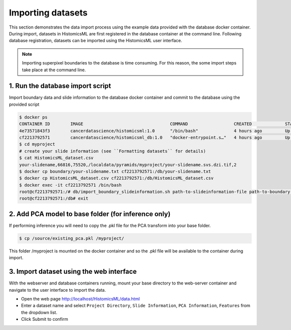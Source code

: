 .. highlight:: shell

============================
Importing datasets
============================

This section demonstrates the data import process using the example data provided with the database docker container. During import, datasets in HistomicsML are first registered in the database container at the command line. Following database registration, datasets can be imported using the HistomicsML user interface.

.. note:: Importing superpixel boundaries to the database is time consuming. For this reason, the some import steps take place at the command line.


1. Run the database import script
====================================================================
Import boundary data and slide information to the database docker container and commit to the database using the provided script

.. code-block:: bash

   $ docker ps
   CONTAINER ID        IMAGE                                  COMMAND                  CREATED             STATUS              PORTS                                                   NAMES
   4e73571843f3        cancerdatascience/histomicsml:1.0      "/bin/bash"              4 hours ago         Up 3 hours          0.0.0.0:80->80/tcp, 0.0.0.0:6379->6379/tcp, 20000/tcp   hml
   cf2213792571        cancerdatascience/histomicsml_db:1.0   "docker-entrypoint.s…"   4 hours ago         Up 4 hours          0.0.0.0:3306->3306/tcp                                  hmldb
   $ cd myproject
   # create your slide information (see ``Formatting datasets`` for details)
   $ cat HistomicsML_dataset.csv
   your-slidename,66816,75520,/localdata/pyramids/myproject/your-slidename.svs.dzi.tif,2
   $ docker cp boundary/your-slidename.txt cf2213792571:/db/your-slidename.txt
   $ docker cp HistomicsML_dataset.csv cf2213792571:/db/HistomicsML_dataset.csv
   $ docker exec -it cf2213792571 /bin/bash
   root@cf2213792571:/# db/import_boundary_slideinformation.sh path-to-slideinformation-file path-to-boundary-directory
   root@cf2213792571:/db# exit


2. Add PCA model to base folder (for inference only)
====================================================================

If performing inference you will need to copy the .pkl file for the PCA transform into your base folder.

.. code-block:: bash

  $ cp /source/existing_pca.pkl /myproject/

This folder /myproject is mounted on the docker container and so the .pkl file will be available to the container during import.


3. Import dataset using the web interface
====================================================================
With the webserver and database containers running, mount your base directory to the web-server container and navigate to the user interface to import the data.

* Open the web page http://localhost/HistomicsML/data.html
* Enter a dataset name and select ``Project Directory``,  ``Slide Information``, ``PCA Information``, ``Features`` from the dropdown list.
* Click Submit to confirm

.. image:: images/import.png

